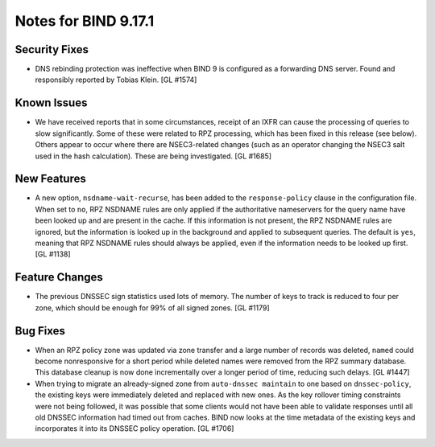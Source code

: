 .. 
   Copyright (C) Internet Systems Consortium, Inc. ("ISC")
   
   This Source Code Form is subject to the terms of the Mozilla Public
   License, v. 2.0. If a copy of the MPL was not distributed with this
   file, you can obtain one at https://mozilla.org/MPL/2.0/.
   
   See the COPYRIGHT file distributed with this work for additional
   information regarding copyright ownership.

Notes for BIND 9.17.1
---------------------

Security Fixes
~~~~~~~~~~~~~~

-  DNS rebinding protection was ineffective when BIND 9 is configured as
   a forwarding DNS server. Found and responsibly reported by Tobias
   Klein. [GL #1574]

Known Issues
~~~~~~~~~~~~

-  We have received reports that in some circumstances, receipt of an
   IXFR can cause the processing of queries to slow significantly. Some
   of these were related to RPZ processing, which has been fixed in this
   release (see below). Others appear to occur where there are
   NSEC3-related changes (such as an operator changing the NSEC3 salt
   used in the hash calculation). These are being investigated. [GL
   #1685]

New Features
~~~~~~~~~~~~

-  A new option, ``nsdname-wait-recurse``, has been added to the
   ``response-policy`` clause in the configuration file. When set to
   ``no``, RPZ NSDNAME rules are only applied if the authoritative
   nameservers for the query name have been looked up and are present in
   the cache. If this information is not present, the RPZ NSDNAME rules
   are ignored, but the information is looked up in the background and
   applied to subsequent queries. The default is ``yes``, meaning that
   RPZ NSDNAME rules should always be applied, even if the information
   needs to be looked up first. [GL #1138]

Feature Changes
~~~~~~~~~~~~~~~

-  The previous DNSSEC sign statistics used lots of memory. The number
   of keys to track is reduced to four per zone, which should be enough
   for 99% of all signed zones. [GL #1179]

Bug Fixes
~~~~~~~~~

-  When an RPZ policy zone was updated via zone transfer and a large
   number of records was deleted, ``named`` could become nonresponsive
   for a short period while deleted names were removed from the RPZ
   summary database. This database cleanup is now done incrementally
   over a longer period of time, reducing such delays. [GL #1447]

-  When trying to migrate an already-signed zone from ``auto-dnssec
   maintain`` to one based on ``dnssec-policy``, the existing keys were
   immediately deleted and replaced with new ones. As the key rollover
   timing constraints were not being followed, it was possible that some
   clients would not have been able to validate responses until all old
   DNSSEC information had timed out from caches. BIND now looks at the
   time metadata of the existing keys and incorporates it into its
   DNSSEC policy operation. [GL #1706]


